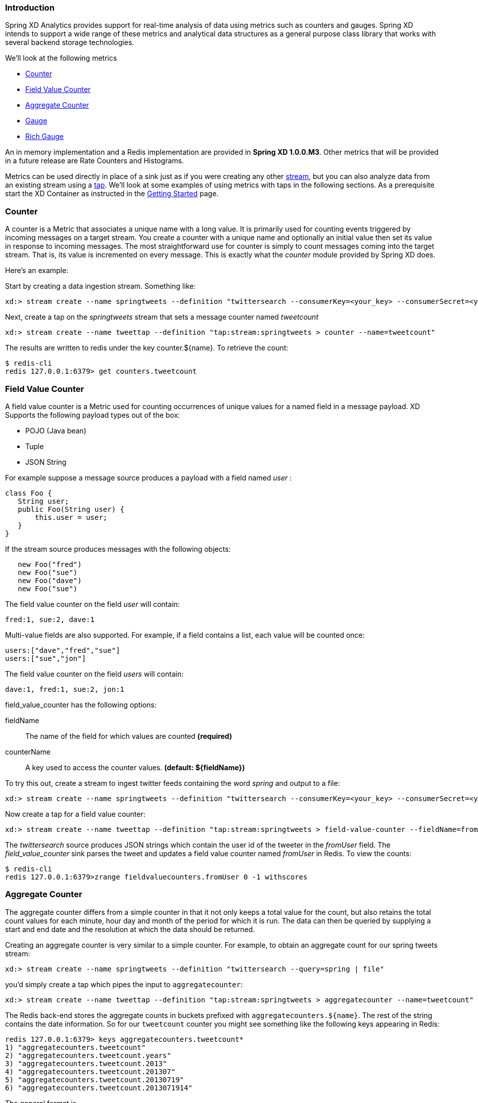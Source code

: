 === Introduction

Spring XD Analytics provides support for real-time analysis of data using metrics such as counters and gauges.  Spring XD intends to support a wide range of these metrics and analytical data structures as a general purpose class library that works with several backend storage technologies.

We'll look at the following metrics

* <<counter,Counter>>
* <<field-value-counter,Field Value Counter>>
* <<aggregate-counter, Aggregate Counter>>
* <<gauge,Gauge>>
* <<rich-gauge,Rich Gauge>>

An in memory implementation and a Redis implementation are provided in *Spring XD 1.0.0.M3*.  Other metrics that will be provided in a future release are Rate Counters and Histograms.

Metrics can be used directly in place of a sink just as if you were creating any other link:Streams#streams[stream], but you can also analyze data from an existing stream using a link:Taps#taps[tap]. We'll look at some examples of using metrics with taps in the following sections. As a prerequisite start the XD Container as instructed in the link:Getting-Started#getting-started[Getting Started] page. 

[[counter]]
=== Counter

A counter is a Metric that associates a unique name with a long value. It is primarily used for counting events triggered by incoming messages on a target stream. You create a counter with a unique name and optionally an initial value then set its value in response to incoming messages. The most straightforward use for counter is simply to count messages coming into the target stream. That is, its value is incremented on every message. This is exactly what the _counter_ module provided by Spring XD does. 

Here's an example:

Start by creating a data ingestion stream. Something like:

   xd:> stream create --name springtweets --definition "twittersearch --consumerKey=<your_key> --consumerSecret=<your_secret> --query=spring | file --dir=/tweets/"

Next, create a tap on the _springtweets_ stream that sets a message counter named _tweetcount_

   xd:> stream create --name tweettap --definition "tap:stream:springtweets > counter --name=tweetcount"

The results are written to redis under the key counter.${name}. To retrieve the count:
  
   $ redis-cli
   redis 127.0.0.1:6379> get counters.tweetcount

[[field-value-counter]]
=== Field Value Counter

A field value counter is a Metric used for counting occurrences of unique values for a named field in a message payload. XD Supports the following payload types out of the box:

* POJO (Java bean)
* Tuple
* JSON String

For example suppose a message source produces a payload with a field named _user_ :

[source,java]
class Foo {
   String user;
   public Foo(String user) {
       this.user = user;
   }
}

If the stream source produces messages with the following objects:

[source, java]
   new Foo("fred")
   new Foo("sue")
   new Foo("dave")
   new Foo("sue")

The field value counter on the field _user_ will contain:

    fred:1, sue:2, dave:1 

Multi-value fields are also supported. For example, if a field contains a list, each value will be counted once:
    
     users:["dave","fred","sue"]
     users:["sue","jon"]

The field value counter on the field _users_ will contain:

    dave:1, fred:1, sue:2, jon:1


field_value_counter has the following options:

fieldName:: The name of the field for which values are counted *(required)*
counterName:: A key used to access the counter values. *(default: $\{fieldName\})*

To try this out, create a stream to ingest twitter feeds containing the word _spring_ and output to a file:

   xd:> stream create --name springtweets --definition "twittersearch --consumerKey=<your_key> --consumerSecret=<your_secret> --query=spring | file"

Now create a tap for a field value counter:

   xd:> stream create --name tweettap --definition "tap:stream:springtweets > field-value-counter --fieldName=fromUser"

The _twittersearch_ source produces JSON strings which contain the user id of the tweeter in the _fromUser_ field. The _field_value_counter_ sink parses the tweet and updates a field value counter named _fromUser_ in Redis. To view the counts:

   $ redis-cli
   redis 127.0.0.1:6379>zrange fieldvaluecounters.fromUser 0 -1 withscores 

[[aggregate-counter]]
=== Aggregate Counter

The aggregate counter differs from a simple counter in that it not only keeps a total value for the count, but also retains the total count values for each minute, hour day and month of the period for which it is run. The data can then be queried by supplying a start and end date and the resolution at which the data should be returned. 

Creating an aggregate counter is very similar to a simple counter. For example, to obtain an aggregate count for our spring tweets stream:
   
    xd:> stream create --name springtweets --definition "twittersearch --query=spring | file"

you'd simply create a tap which pipes the input to `aggregatecounter`:

   xd:> stream create --name tweettap --definition "tap:stream:springtweets > aggregatecounter --name=tweetcount"

The Redis back-end stores the aggregate counts in buckets prefixed with `aggregatecounters.${name}`. The rest of the string contains the date information. So for our `tweetcount` counter you might see something like the following keys appearing in Redis:

    redis 127.0.0.1:6379> keys aggregatecounters.tweetcount*
    1) "aggregatecounters.tweetcount"
    2) "aggregatecounters.tweetcount.years"
    3) "aggregatecounters.tweetcount.2013"
    4) "aggregatecounters.tweetcount.201307"
    5) "aggregatecounters.tweetcount.20130719"
    6) "aggregatecounters.tweetcount.2013071914"

The general format is
    
    . One total value
    . One years hash with a field per year eg. { 2010: value, 2011: value }
    . One hash per year with a field per month { 01: value, ...}
    . One hash per month with a field per day
    . One hash per day with a field per hour
    . One hash per hour with a field per minute


[[gauge]]
=== Gauge

A gauge is a Metric, similar to a counter in that it holds a single long value associated with a unique name. In this case the value can represent any numeric value defined by the application. 

The _gauge_ sink provided with XD stores expects a numeric value as a payload, typically this would be a decimal formatted string, and stores its values in Redis. The gauge includes the following attributes:

 name:: The name for the gauge *(default: `<streamname>`)*


Here is an example of creating a tap for a gauge:

==== Simple Tap Example

Create an ingest stream

    xd:> stream create --name test --definition "http --port=9090 | file"

Next create the tap:

    xd:> stream create --name simplegauge --definition "tap:stream:test > gauge"

Now Post a message to the ingest stream:

    xd:> http post --target http://localhost:9090 --data "10"

Check the gauge:

    $ redis-cli
    redis 127.0.0.1:6379> get gauges.simplegauge
    "10"

[[rich-gauge]]
=== Rich Gauge

A rich gauge is a Metric that holds a double value associated with a unique name. In addition to the value, the rich gauge keeps a running average, along with the minimum and maximum values and the sample count.

The _richgauge_ sink provided with XD expects a numeric value as a payload, typically this would be a decimal formatted string, and keeps its value in a store. The richgauge includes the following attributes:

 name:: The name for the gauge *(default: `<streamname>`)*
 alpha:: A smoothing factor between 0 and 1, that if set will compute an http://en.wikipedia.org/wiki/Exponential_smoothing[exponential moving average] *(default: `-1, simple average`)* 

When stored in Redis, the values are kept as a space delimited string, formatted as _value_ _alpha_ _mean_ _max_ _min_ _count_

Here are some examples of creating a tap for a rich gauge:

==== Simple Tap Example

Create an ingest stream

      xd:> stream create --name test --definition "http --port=9090 | file"

Next create the tap:

      xd:> stream create --name testgauge --definition "tap:stream:test > richgauge"

Now Post some messages to the ingest stream:

    xd:> http post --target http://localhost:9090 --data "10"
    xd:> http post --target http://localhost:9090 --data "13"
    xd:> http post --target http://localhost:9090 --data "16"

Check the gauge:

    $ redis-cli
    redis 127.0.0.1:6379> get richgauges.testgauge
    "16.0 -1 13.0 16.0 10.0 3"

==== Stock Price Example

In this example, we will track stock prices, which is a more practical example. The data is ingested as JSON strings like 

    {"symbol":"VMW","price":72.04}


Create an ingest stream

     xd:> stream create --name stocks --definition "http --port=9090 | file"

Next create the tap, using the json-field-extractor to extract the stock price from the payload: 

     xd:> stream create --name stockprice --definition "tap:stream:stocks > json-field-extractor --fieldName=price | richgauge"

Now Post some messages to the ingest stream:

    xd:> http post --target http://localhost:9090 --data "{\"symbol\":\"VMW\",\"price\":72.04}"
    xd:> http post --target http://localhost:9090 --data "{\"symbol\":\"VMW\",\"price\":72.06}"
    xd:> http post --target http://localhost:9090 --data "{\"symbol\":\"VMW\",\"price\":72.08}"

Check the gauge:

    $ redis-cli
    redis 127.0.0.1:6379> get richgauges.stockprice
    "72.08 -1 72.04 72.08 72.02 3"


==== Improved Stock Price Example

In this example, we will track stock prices for selected stocks. The data is ingested as JSON strings like 

    {"symbol":"VMW","price":72.04}
    {"symbol":"EMC","price":24.92}

The previous example would feed these prices to a single gauge. What we really want is to create a separate tap for each ticker symbol in which we are interested:

Create an ingest stream

     xd:> stream create --name stocks --definition "http --port=9090 | file"

Next create the taps, using the json-field-extractor to extract the stock price from the payload: 

     xd:> stream create --name vmwprice --definition "tap:stream:stocks > json-field-value-filter --fieldName=symbol --fieldValue=VMW | json-field-extractor --fieldName=price | richgauge"
     xd:> stream create --name emcprice --definition "tap:stream:stocks > json-field-value-filter --fieldName=symbol --fieldValue=EMC | json-field-extractor --fieldName=price | richgauge"

Now Post some messages to the ingest stream:

    xd:> http post --target http://localhost:9090 --data "{\"symbol\":\"VMW\",\"price\":72.04}"
    xd:> http post --target http://localhost:9090 --data "{\"symbol\":\"VMW\",\"price\":72.06}"
    xd:> http post --target http://localhost:9090 --data "{\"symbol\":\"VMW\",\"price\":72.08}"

    xd:> http post --target http://localhost:9090 --data "{\"symbol\":\"EMC\",\"price\":24.92}"
    xd:> http post --target http://localhost:9090 --data "{\"symbol\":\"EMC\",\"price\":24.90}"
    xd:> http post --target http://localhost:9090 --data "{\"symbol\":\"EMC\",\"price\":24.96}"

Check the gauge:

    $ redis-cli
    redis 127.0.0.1:6379> get richgauges.emcprice
    "24.96 -1 24.926666666666666 24.96 24.9 3"
    
    redis 127.0.0.1:6379> get richgauges.vmwprice
    "72.08 -1 72.04 72.08 72.02 3"
